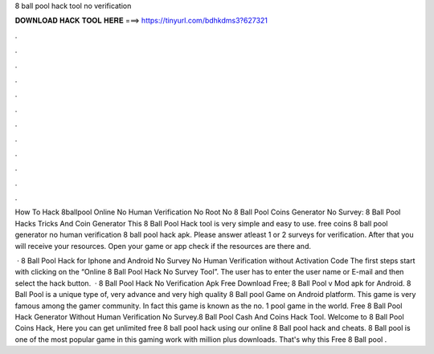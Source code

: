 8 ball pool hack tool no verification



𝐃𝐎𝐖𝐍𝐋𝐎𝐀𝐃 𝐇𝐀𝐂𝐊 𝐓𝐎𝐎𝐋 𝐇𝐄𝐑𝐄 ===> https://tinyurl.com/bdhkdms3?627321



.



.



.



.



.



.



.



.



.



.



.



.

How To Hack 8ballpool Online No Human Verification No Root No 8 Ball Pool Coins Generator No Survey: 8 Ball Pool Hacks Tricks And Coin Generator  This 8 Ball Pool Hack tool is very simple and easy to use. free coins 8 ball pool generator no human verification 8 ball pool hack apk. Please answer atleast 1 or 2 surveys for verification. After that you will receive your resources. Open your game or app check if the resources are there and.

 · 8 Ball Pool Hack for Iphone and Android No Survey No Human Verification without Activation Code The first steps start with clicking on the “Online 8 Ball Pool Hack No Survey Tool”. The user has to enter the user name or E-mail and then select the hack button.  · 8 Ball Pool Hack No Verification Apk Free Download Free; 8 Ball Pool v Mod apk for Android. 8 Ball Pool is a unique type of, very advance and very high quality 8 Ball pool Game on Android platform. This game is very famous among the gamer community. In fact this game is known as the no. 1 pool game in the world. Free 8 Ball Pool Hack Generator Without Human Verification No Survey.8 Ball Pool Cash And Coins Hack Tool. Welcome to 8 Ball Pool Coins Hack, Here you can get unlimited free 8 ball pool hack using our online 8 Ball pool hack and cheats. 8 Ball pool is one of the most popular game in this gaming work with million plus downloads. That's why this Free 8 Ball pool .
